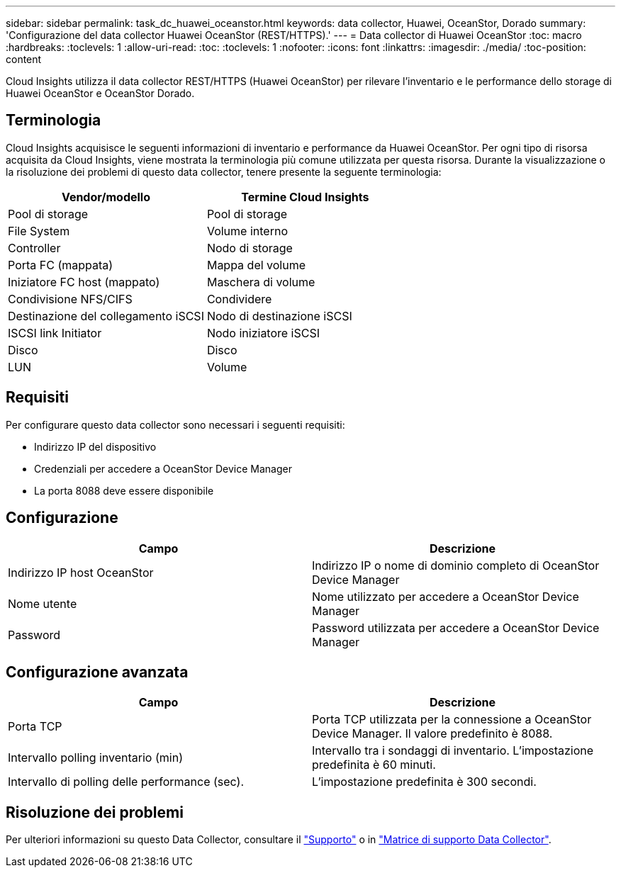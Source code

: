 ---
sidebar: sidebar 
permalink: task_dc_huawei_oceanstor.html 
keywords: data collector, Huawei, OceanStor, Dorado 
summary: 'Configurazione del data collector Huawei OceanStor (REST/HTTPS).' 
---
= Data collector di Huawei OceanStor
:toc: macro
:hardbreaks:
:toclevels: 1
:allow-uri-read: 
:toc: 
:toclevels: 1
:nofooter: 
:icons: font
:linkattrs: 
:imagesdir: ./media/
:toc-position: content


[role="lead"]
Cloud Insights utilizza il data collector REST/HTTPS (Huawei OceanStor) per rilevare l'inventario e le performance dello storage di Huawei OceanStor e OceanStor Dorado.



== Terminologia

Cloud Insights acquisisce le seguenti informazioni di inventario e performance da Huawei OceanStor. Per ogni tipo di risorsa acquisita da Cloud Insights, viene mostrata la terminologia più comune utilizzata per questa risorsa. Durante la visualizzazione o la risoluzione dei problemi di questo data collector, tenere presente la seguente terminologia:

[cols="2*"]
|===
| Vendor/modello | Termine Cloud Insights 


| Pool di storage | Pool di storage 


| File System | Volume interno 


| Controller | Nodo di storage 


| Porta FC (mappata) | Mappa del volume 


| Iniziatore FC host (mappato) | Maschera di volume 


| Condivisione NFS/CIFS | Condividere 


| Destinazione del collegamento iSCSI | Nodo di destinazione iSCSI 


| ISCSI link Initiator | Nodo iniziatore iSCSI 


| Disco | Disco 


| LUN | Volume 
|===


== Requisiti

Per configurare questo data collector sono necessari i seguenti requisiti:

* Indirizzo IP del dispositivo
* Credenziali per accedere a OceanStor Device Manager
* La porta 8088 deve essere disponibile




== Configurazione

[cols="2*"]
|===
| Campo | Descrizione 


| Indirizzo IP host OceanStor | Indirizzo IP o nome di dominio completo di OceanStor Device Manager 


| Nome utente | Nome utilizzato per accedere a OceanStor Device Manager 


| Password | Password utilizzata per accedere a OceanStor Device Manager 
|===


== Configurazione avanzata

[cols="2*"]
|===
| Campo | Descrizione 


| Porta TCP | Porta TCP utilizzata per la connessione a OceanStor Device Manager. Il valore predefinito è 8088. 


| Intervallo polling inventario (min) | Intervallo tra i sondaggi di inventario. L'impostazione predefinita è 60 minuti. 


| Intervallo di polling delle performance (sec). | L'impostazione predefinita è 300 secondi. 
|===


== Risoluzione dei problemi

Per ulteriori informazioni su questo Data Collector, consultare il link:concept_requesting_support.html["Supporto"] o in link:https://docs.netapp.com/us-en/cloudinsights/CloudInsightsDataCollectorSupportMatrix.pdf["Matrice di supporto Data Collector"].
